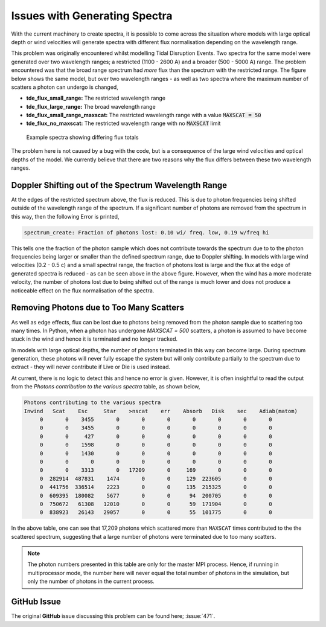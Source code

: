 Issues with Generating Spectra
##############################

With the current machinery to create spectra, it is possible to come across the
situation where models with large optical depth or wind velocities will generate
spectra with different flux normalisation depending on the wavelength range.

This problem was originally encountered whilst modelling Tidal Disruption Events.
Two spectra for the same model were generated over two wavelength ranges; a
restricted (1100 - 2600 A) and a broader (500 - 5000 A) range. The problem
encountered was that the broad range spectrum had *more* flux than the spectrum
with the restricted range. The figure below shows the same model, but over two
wavelength ranges - as well as two spectra where the maximum number of scatters
a photon can undergo is changed,

* **tde_flux_small_range:** The restricted wavelength range
* **tde_flux_large_range:** The broad wavelength range
* **tde_flux_small_range_maxscat:** The restricted wavelength range with a value :code:`MAXSCAT = 50`
* **tde_flux_no_maxscat:** The restricted wavelength range with no :code:`MAXSCAT` limit

.. figure:: ../images/spectrum_generation_large_optical_depth.png

   Example spectra showing differing flux totals

The problem here is not caused by a bug with the code, but is a consequence of
the large wind velocities and optical depths of the model. We currently believe
that there are two reasons why the flux differs between these two wavelength ranges.


Doppler Shifting out of the Spectrum Wavelength Range
=====================================================

At the edges of the restricted spectrum above, the flux is reduced. This is
due to photon frequencies being shifted outside of the wavelength range of the
spectrum. If a significant number of photons are removed from the spectrum
in this way, then the following Error is printed,

.. code ::

   spectrum_create: Fraction of photons lost: 0.10 wi/ freq. low, 0.19 w/freq hi

This tells one the fraction of the photon sample which does not contribute towards
the spectrum due to to the photon frequencies being larger or smaller than the
defined spectrum range, due to Doppler shifting. In models with large wind
velocities (0.2 - 0.5 c) and a small spectral range, the fraction of photons lost
is large and the flux at the edge of generated spectra is reduced - as can be
seen above in the above figure. However, when the wind has a more moderate velocity,
the number of photons lost due to being shifted out of the range is much lower and
does not produce a noticeable effect on the flux normalisation of the spectra.


Removing Photons due to Too Many Scatters
=========================================

As well as edge effects, flux can be lost due to photons being removed from the
photon sample due to scattering too many times. In Python, when a photon has undergone
`MAXSCAT = 500` scatters, a photon is assumed to have become stuck in the wind
and hence it is terminated and no longer tracked.

In models with large optical depths, the number of photons terminated in this way
can become large. During spectrum generation, these photons will never fully
escape the system but will only contribute partially to the spectrum due to
extract - they will never contribute if Live or Die is used instead.

At current, there is no logic to detect this and hence no error is given. However,
it is often insightful to read the output from the `Photons contribution to the
various spectra` table, as shown below,

.. code::

   Photons contributing to the various spectra
   Inwind   Scat    Esc     Star    >nscat    err    Absorb   Disk    sec    Adiab(matom)
        0       0    3455       0       0       0       0       0       0       0
        0       0    3455       0       0       0       0       0       0       0
        0       0     427       0       0       0       0       0       0       0
        0       0    1598       0       0       0       0       0       0       0
        0       0    1430       0       0       0       0       0       0       0
        0       0       0       0       0       0       0       0       0       0
        0       0    3313       0   17209       0     169       0       0       0
        0  282914  487831    1474       0       0     129  223605       0       0
        0  441756  336514    2223       0       0     135  215325       0       0
        0  609395  180082    5677       0       0      94  200705       0       0
        0  750672   61308   12010       0       0      59  171904       0       0
        0  838923   26143   29057       0       0      55  101775       0       0

In the above table, one can see that 17,209 photons which scattered more than
``MAXSCAT`` times contributed to the the scattered spectrum, suggesting that a large
number of photons were terminated due to too many scatters.

.. note::

   The photon numbers presented in this table are only for the master MPI process. Hence, if
   running in multiprocessor mode, the number here will never equal the total
   number of photons in the simulation, but only the number of photons in the current
   process.

GitHub Issue
============

The original **GitHub** issue discussing this problem can be found here; :issue:`471`.
